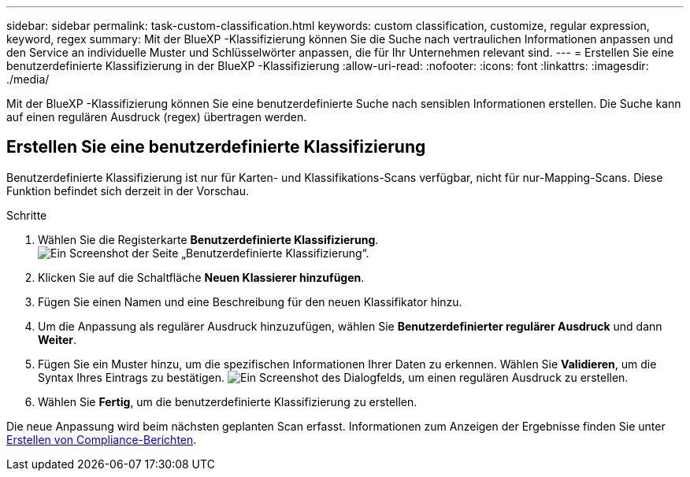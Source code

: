 ---
sidebar: sidebar 
permalink: task-custom-classification.html 
keywords: custom classification, customize, regular expression, keyword, regex 
summary: Mit der BlueXP -Klassifizierung können Sie die Suche nach vertraulichen Informationen anpassen und den Service an individuelle Muster und Schlüsselwörter anpassen, die für Ihr Unternehmen relevant sind. 
---
= Erstellen Sie eine benutzerdefinierte Klassifizierung in der BlueXP -Klassifizierung
:allow-uri-read: 
:nofooter: 
:icons: font
:linkattrs: 
:imagesdir: ./media/


[role="lead"]
Mit der BlueXP -Klassifizierung können Sie eine benutzerdefinierte Suche nach sensiblen Informationen erstellen. Die Suche kann auf einen regulären Ausdruck (regex) übertragen werden.



== Erstellen Sie eine benutzerdefinierte Klassifizierung

Benutzerdefinierte Klassifizierung ist nur für Karten- und Klassifikations-Scans verfügbar, nicht für nur-Mapping-Scans. Diese Funktion befindet sich derzeit in der Vorschau.

.Schritte
. Wählen Sie die Registerkarte **Benutzerdefinierte Klassifizierung**. image:screenshot-custom-classification-tab.png["Ein Screenshot der Seite „Benutzerdefinierte Klassifizierung“."]
. Klicken Sie auf die Schaltfläche **Neuen Klassierer hinzufügen**.
. Fügen Sie einen Namen und eine Beschreibung für den neuen Klassifikator hinzu.
. Um die Anpassung als regulärer Ausdruck hinzuzufügen, wählen Sie **Benutzerdefinierter regulärer Ausdruck** und dann **Weiter**.
. Fügen Sie ein Muster hinzu, um die spezifischen Informationen Ihrer Daten zu erkennen. Wählen Sie **Validieren**, um die Syntax Ihres Eintrags zu bestätigen. image:screenshot-create-logic-regex.png["Ein Screenshot des Dialogfelds, um einen regulären Ausdruck zu erstellen."]
. Wählen Sie **Fertig**, um die benutzerdefinierte Klassifizierung zu erstellen.


Die neue Anpassung wird beim nächsten geplanten Scan erfasst. Informationen zum Anzeigen der Ergebnisse finden Sie unter xref:task-generating-compliance-reports.html[Erstellen von Compliance-Berichten].
